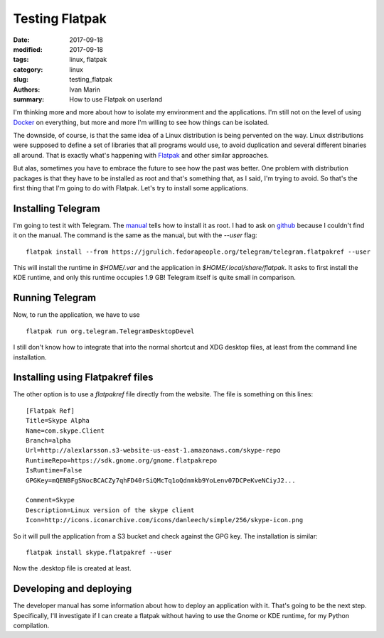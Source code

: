 Testing Flatpak
###############

:date: 2017-09-18
:modified: 2017-09-18
:tags: linux, flatpak
:category: linux
:slug: testing_flatpak
:authors: Ivan Marin
:summary: How to use Flatpak on userland

I'm thinking more and more about how to isolate my environment and the applications. I'm still not on the level of using
`Docker <https://blog.jessfraz.com/post/docker-containers-on-the-desktop/>`_ on everything, but more and more I'm willing to
see how things can be isolated.

The downside, of course, is that the same idea of a Linux distribution is being pervented on the way. Linux distributions
were supposed to define a set of libraries that all programs would use, to avoid duplication and several different binaries
all around. That is exactly what's happening with `Flatpak <https://flatpak.org>`_ and other similar approaches.

But alas, sometimes you have to embrace the future to see how the past was better. One problem with distribution packages is
that they have to be installed as root and that's something that, as I said, I'm trying to avoid. So that's the first thing
that I'm going to do with Flatpak. Let's try to install some applications.

Installing Telegram
-------------------

I'm going to test it with Telegram. The `manual <http://flatpak.org/apps.html>`_ tells how to install it as root. I had to
ask on `github <https://github.com/flatpak/flatpak/issues/1018>`_ because I couldn't find it on the manual. The command is the same
as the manual, but with the `--user` flag:

::

    flatpak install --from https://jgrulich.fedorapeople.org/telegram/telegram.flatpakref --user

This will install the runtime in `$HOME/.var` and the application in `$HOME/.local/share/flatpak`. It asks to first install
the KDE runtime, and only this runtime occupies 1.9 GB! Telegram itself is quite small in comparison.

Running Telegram
----------------

Now, to run the application, we have to use

::

    flatpak run org.telegram.TelegramDesktopDevel

I still don't know how to integrate that into the normal shortcut and XDG desktop files, at least from the command line
installation.

Installing using Flatpakref files
---------------------------------

The other option is to use a `flatpakref` file directly from the website. The file is something on this lines:

::

    [Flatpak Ref]
    Title=Skype Alpha
    Name=com.skype.Client
    Branch=alpha
    Url=http://alexlarsson.s3-website-us-east-1.amazonaws.com/skype-repo
    RuntimeRepo=https://sdk.gnome.org/gnome.flatpakrepo
    IsRuntime=False
    GPGKey=mQENBFgSNocBCACZy7qhFD40rSiQMcTq1oQdnmkb9YoLenv07DCPeKveNCiyJ2...

    Comment=Skype
    Description=Linux version of the skype client
    Icon=http://icons.iconarchive.com/icons/danleech/simple/256/skype-icon.png

So it will pull the application from a S3 bucket and check against the GPG key. The installation is similar:

::

    flatpak install skype.flatpakref --user

Now the .desktop file is created at least.

Developing and deploying
------------------------

The developer manual has some information about how to deploy an application with it. That's going to be the next step.
Specifically, I'll investigate if I can create a flatpak without having to use the Gnome or KDE runtime, for my
Python compilation.
